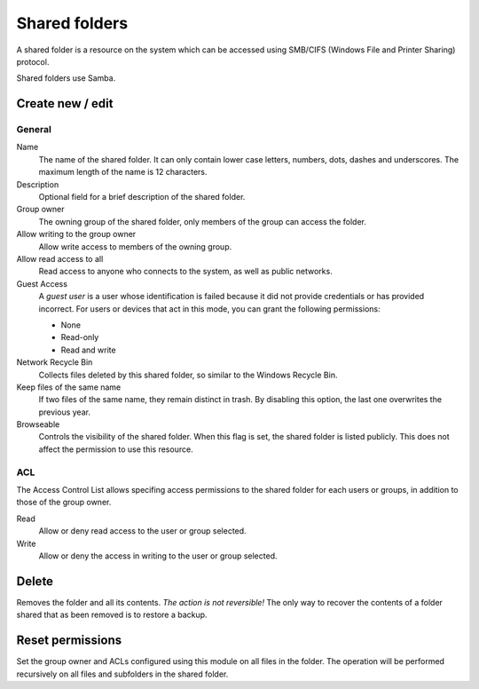 ==============
Shared folders
==============

A shared folder is a resource on the system which can be
accessed using SMB/CIFS (Windows File and Printer Sharing) protocol. 

Shared folders use Samba.

Create new / edit
-----------------

General
^^^^^^^

Name
    The name of the shared folder. It can only contain lower case letters,
    numbers, dots, dashes and underscores. The maximum length of the name is 12 characters.

Description
    Optional field for a brief description of the shared folder.

Group owner
    The owning group of the shared folder, only members of the
    group can access the folder.

Allow writing to the group owner
    Allow write access to members of the owning group.

Allow read access to all
    Read access to anyone who connects to the system, as well as
    public networks.

Guest Access
     A *guest user* is a user whose identification is failed because
     it did not provide credentials or has provided incorrect. For
     users or devices that act in this mode, you can grant the
     following permissions:

     * None
     * Read-only
     * Read and write

Network Recycle Bin
     Collects files deleted by this shared folder, so similar to the
     Windows Recycle Bin.

Keep files of the same name
     If two files of the same name, they remain distinct in trash. By
     disabling this option, the last one overwrites the previous year.


Browseable
     Controls the visibility of the shared folder. When this flag is
     set, the shared folder is listed publicly. This does not affect
     the permission to use this resource.

.. raw:: html

   {{{INCLUDE NethServer_Module_SharedFolder_Plugin_*.html}}}

ACL
^^^

The Access Control List allows specifing access permissions to the
shared folder for each users or groups, in addition to those of the
group owner.

Read
    Allow or deny read access to the user or group selected.

Write 
    Allow or deny the access in writing to the user or group 
    selected.


Delete
------

Removes the folder and all its contents. *The action is not
reversible!* The only way to recover the contents of a folder shared
that as been removed is to restore a backup.

Reset permissions
-----------------

Set the group owner and ACLs configured using this module
on all files in the folder. The operation will be performed recursively on
all files and subfolders in the shared folder.

